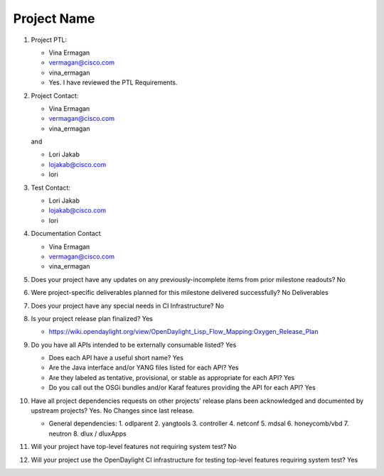 ============
Project Name
============

1. Project PTL:

   - Vina Ermagan
   - vermagan@cisco.com
   - vina_ermagan
   - Yes. I have reviewed the PTL Requirements.

2. Project Contact:

   - Vina Ermagan
   - vermagan@cisco.com
   - vina_ermagan

   and

   - Lori Jakab
   - lojakab@cisco.com
   - lori

3. Test Contact:

   - Lori Jakab
   - lojakab@cisco.com
   - lori

4. Documentation Contact

   - Vina Ermagan
   - vermagan@cisco.com
   - vina_ermagan

5. Does your project have any updates on any previously-incomplete items from
   prior milestone readouts? No

6. Were project-specific deliverables planned for this milestone delivered
   successfully? No Deliverables

7. Does your project have any special needs in CI Infrastructure? No

8. Is your project release plan finalized? Yes

   - https://wiki.opendaylight.org/view/OpenDaylight_Lisp_Flow_Mapping:Oxygen_Release_Plan

9. Do you have all APIs intended to be externally consumable listed? Yes

   - Does each API have a useful short name? Yes
   - Are the Java interface and/or YANG files listed for each API? Yes
   - Are they labeled as tentative, provisional, or stable as appropriate for
     each API? Yes
   - Do you call out the OSGi bundles and/or Karaf features providing the API
     for each API? Yes

10. Have all project dependencies requests on other projects' release plans
    been acknowledged and documented by upstream projects?  Yes. No Changes since last release.

    - General dependencies: 
      1.  odlparent
      2.  yangtools
      3.  controller
      4.  netconf
      5.  mdsal
      6.  honeycomb/vbd
      7.  neutron
      8.  dlux / dluxApps

11. Will your project have top-level features not requiring system test?
    No

12. Will your project use the OpenDaylight CI infrastructure for testing
    top-level features requiring system test? Yes

